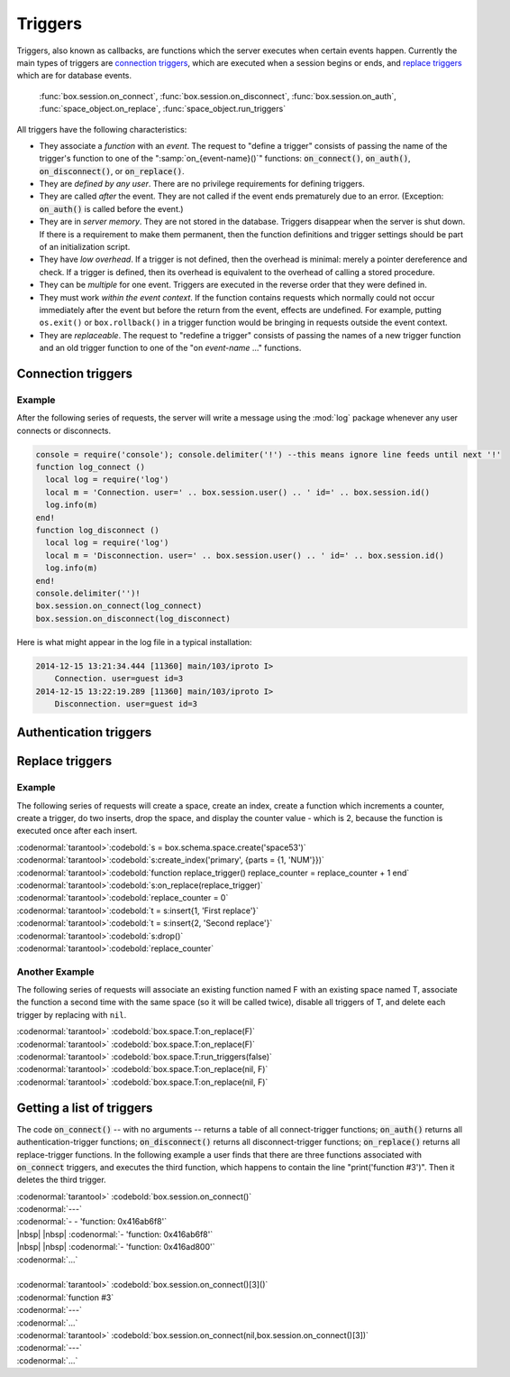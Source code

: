 .. _box-triggers:

-------------------------------------------------------------------------------
                            Triggers
-------------------------------------------------------------------------------

Triggers, also known as callbacks, are functions which the server executes when
certain events happen. Currently the main types of triggers are `connection triggers`_,
which are executed when a session begins or ends, and `replace triggers`_ which are
for database events.
    
    :func:`box.session.on_connect`, 
    :func:`box.session.on_disconnect`, 
    :func:`box.session.on_auth`, 
    :func:`space_object.on_replace`, 
    :func:`space_object.run_triggers`

All triggers have the following characteristics: 

* They associate a `function` with an `event`. The request to "define a trigger"
  consists of passing the name of the trigger's function to one of the
  ":samp:`on_{event-name}()`" functions: :code:`on_connect()`, :code:`on_auth()`,
  :code:`on_disconnect()`, or :code:`on_replace()`.
* They are `defined by any user`. There are no privilege requirements for defining
  triggers.
* They are called `after` the event. They are not called if the event ends
  prematurely due to an error. (Exception: :code:`on_auth()` is called before the event.)
* They are in `server memory`. They are not stored in the database. Triggers
  disappear when the server is shut down. If there is a requirement to make
  them permanent, then the function definitions and trigger settings should
  be part of an initialization script.
* They have `low overhead`. If a trigger is not defined, then the overhead is
  minimal: merely a pointer dereference and check. If a trigger is defined,
  then its overhead is equivalent to the overhead of calling a stored procedure.
* They can be `multiple` for one event. Triggers are executed in the reverse
  order that they were defined in.
* They must work `within the event context`. If the function contains requests
  which normally could not occur immediately after the event but before the
  return from the event, effects are undefined. For example, putting
  ``os.exit()`` or ``box.rollback()`` in a trigger function would be bringing in requests
  outside the event context.
* They are `replaceable`. The request to "redefine a trigger" consists of passing
  the names of a new trigger function and an old trigger function to one of the
  "on `event-name` ..." functions.

===========================================================
                    Connection triggers
===========================================================

.. function:: box.session.on_connect(trigger-function [, old-trigger-function-name])

    Define a trigger for execution when a new session is created due to an event
    such as :func:`console.connect`. The trigger function will be the first thing
    executed after a new session is created. If the trigger fails by raising an
    error, the error is sent to the client and the connection is closed.

    :param function trigger-function: function which will become the trigger function
    :param function old-trigger-function: existing trigger function which will be replaced by trigger-function
    :return: nil

    If the parameters are (nil, old-trigger-function), then the old trigger is deleted.

    **Example:** 

    | :codenormal:`tarantool>`:codebold:`function f () x = x + 1 end; box.session.on_connect(f)`
    
    .. WARNING::

        If a trigger always results in an error, it may become impossible to
        connect to the server to reset it.

.. function:: box.session.on_disconnect(trigger-function [, old-trigger-function])

    Define a trigger for execution after a client has disconnected. If the trigger
    function causes an error, the error is logged but otherwise is ignored. The
    trigger is invoked while the session associated with the client still exists
    and can access session properties, such as box.session.id.

    :param function trigger-function: function which will become the trigger function
    :param function old-trigger-function: existing trigger function which will be replaced by trigger-function
    :return: nil

    If the parameters are (nil, old-trigger-function), then the old trigger is deleted.

    **Example:** 

    | :codenormal:`tarantool>`:codebold:`function f () x = x + 1 end; box.session.on_disconnect(f)`

~~~~~~~~~~~~~~~~~~~~~~~~~~~~~~~~~~~~~~~
            Example
~~~~~~~~~~~~~~~~~~~~~~~~~~~~~~~~~~~~~~~

After the following series of requests, the server will write a message
using the :mod:`log` package whenever any user connects or disconnects.

.. code-block:: lua_tarantool

    console = require('console'); console.delimiter('!') --this means ignore line feeds until next '!'
    function log_connect ()
      local log = require('log')
      local m = 'Connection. user=' .. box.session.user() .. ' id=' .. box.session.id()
      log.info(m)
    end!
    function log_disconnect ()
      local log = require('log')
      local m = 'Disconnection. user=' .. box.session.user() .. ' id=' .. box.session.id()
      log.info(m)
    end!
    console.delimiter('')!
    box.session.on_connect(log_connect)
    box.session.on_disconnect(log_disconnect)

Here is what might appear in the log file in a typical installation:

.. code-block:: lua

    2014-12-15 13:21:34.444 [11360] main/103/iproto I>
        Connection. user=guest id=3
    2014-12-15 13:22:19.289 [11360] main/103/iproto I>
        Disconnection. user=guest id=3

===========================================================
                    Authentication triggers
===========================================================

.. function:: box.session.on_auth(trigger-function [, old-trigger-function-name])

    Define a trigger for execution during authentication.
    The on_auth trigger function is invoked after the on_connect trigger function,
    if and only if the connection has succeeded so far.
    For this purpose, connection and authentication are considered to be separate steps.

    Unlike other trigger types, on_auth trigger functions are invoked `before`
    the event. Therefore a trigger function like :code:`function auth_function () v = box.session.user(); end`
    will set :code:`v` to "guest", the user name before the authentication is done.
    To get the user name after the authentication is done, use the special syntax:
    :code:`function auth_function (user_name) v = user_name; end`

    If the trigger fails by raising an
    error, the error is sent to the client and the connection is closed.

    :param function trigger-function: function which will become the trigger function
    :param function old-trigger-function: existing trigger function which will be replaced by trigger-function
    :return: nil

    If the parameters are (nil, old-trigger-function), then the old trigger is deleted.

    **Example:** 

    | :codenormal:`tarantool>`:codebold:`function f () x = x + 1 end; box.session.on_auth(f)`


===========================================================
                    Replace triggers
===========================================================

.. module:: box.space

.. class:: space_object

    .. function:: on_replace(trigger-function [, old-trigger-function])

        Create a "``replace trigger``". The ``function-name`` will be executed whenever
        a ``replace()`` or ``insert()`` or ``update()`` or ``upsert()`` or ``delete()`` happens to a
        tuple in ``<space-name>``.

        :param function trigger-function: function which will become the trigger function
        :param function old-trigger-function: existing trigger function which will be replaced by trigger-function
        :return: nil

        If the parameters are (nil, old-trigger-function-name), then the old trigger is deleted. 

        **Example:** 

        | :codenormal:`tarantool>`:codebold:`function f () x = x + 1 end; box.space.X:on_replace(f)`

    .. function:: run_triggers(true|false)

        At the time that a trigger is defined, it is automatically enabled - that
        is, it will be executed. Replace triggers can be disabled with
        :samp:`box.space.{space-name}:run_triggers(false)` and re-enabled with
        :samp:`box.space.{space-name}:run_triggers(true)`.

        :return: nil

        **Example:** 

        | :codenormal:`tarantool>` :codebold:`box.space.X:run_triggers(false)`

~~~~~~~~~~~~~~~~~~~~~~~~~~~~~~~~~~~~~~~
            Example
~~~~~~~~~~~~~~~~~~~~~~~~~~~~~~~~~~~~~~~

The following series of requests will create a space, create an index, create
a function which increments a counter, create a trigger, do two inserts, drop
the space, and display the counter value - which is 2, because the function
is executed once after each insert.


| :codenormal:`tarantool>`:codebold:`s = box.schema.space.create('space53')`
| :codenormal:`tarantool>`:codebold:`s:create_index('primary', {parts = {1, 'NUM'}})`
| :codenormal:`tarantool>`:codebold:`function replace_trigger() replace_counter = replace_counter + 1 end`
| :codenormal:`tarantool>`:codebold:`s:on_replace(replace_trigger)`
| :codenormal:`tarantool>`:codebold:`replace_counter = 0`
| :codenormal:`tarantool>`:codebold:`t = s:insert{1, 'First replace'}`
| :codenormal:`tarantool>`:codebold:`t = s:insert{2, 'Second replace'}`
| :codenormal:`tarantool>`:codebold:`s:drop()`
| :codenormal:`tarantool>`:codebold:`replace_counter`

~~~~~~~~~~~~~~~~~~~~~~~~~~~~~~~~~~~~~~~
            Another Example
~~~~~~~~~~~~~~~~~~~~~~~~~~~~~~~~~~~~~~~

The following series of requests will associate an existing function named F
with an existing space named T, associate the function a second time with the
same space (so it will be called twice), disable all triggers of T, and delete
each trigger by replacing with ``nil``.

| :codenormal:`tarantool>` :codebold:`box.space.T:on_replace(F)`
| :codenormal:`tarantool>` :codebold:`box.space.T:on_replace(F)`
| :codenormal:`tarantool>` :codebold:`box.space.T:run_triggers(false)`
| :codenormal:`tarantool>` :codebold:`box.space.T:on_replace(nil, F)`
| :codenormal:`tarantool>` :codebold:`box.space.T:on_replace(nil, F)`

===========================================================
                    Getting a list of triggers
===========================================================

The code :code:`on_connect()` -- with no arguments --
returns a table of all connect-trigger functions;
:code:`on_auth()` returns all authentication-trigger functions;
:code:`on_disconnect()` returns all disconnect-trigger functions;
:code:`on_replace()` returns all replace-trigger functions.
In the following example a user finds that there are
three functions associated with :code:`on_connect`
triggers, and executes the third function, which happens to
contain the line "print('function #3')".
Then it deletes the third trigger.

| :codenormal:`tarantool>` :codebold:`box.session.on_connect()`
| :codenormal:`---`
| :codenormal:`- - 'function: 0x416ab6f8'`
| |nbsp| |nbsp| :codenormal:`- 'function: 0x416ab6f8'`
| |nbsp| |nbsp| :codenormal:`- 'function: 0x416ad800'`
| :codenormal:`...`
|
| :codenormal:`tarantool>` :codebold:`box.session.on_connect()[3]()`
| :codenormal:`function #3`
| :codenormal:`---`
| :codenormal:`...`
| :codenormal:`tarantool>` :codebold:`box.session.on_connect(nil,box.session.on_connect()[3])`
| :codenormal:`---`
| :codenormal:`...`

